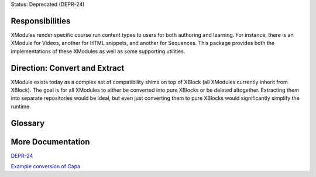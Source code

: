Status: Deprecated (DEPR-24)

Responsibilities
================
XModules render specific course run content types to users for both authoring and learning. For instance, there is an XModule for Videos, another for HTML snippets, and another for Sequences. This package provides both the implementations of these XModules as well as some supporting utilities.

Direction: Convert and Extract
==============================
XModule exists today as a complex set of compatibility shims on top of XBlock (all XModules currently inherit from XBlock). The goal is for all XModules to either be converted into pure XBlocks or be deleted altogether. Extracting them into separate repositories would be ideal, but even just converting them to pure XBlocks would significantly simplify the runtime.

Glossary
========

More Documentation
==================

`DEPR-24 <https://openedx.atlassian.net/browse/DEPR-24>`_

`Example conversion of Capa <https://github.com/edx/edx-platform/pull/20023/>`_
